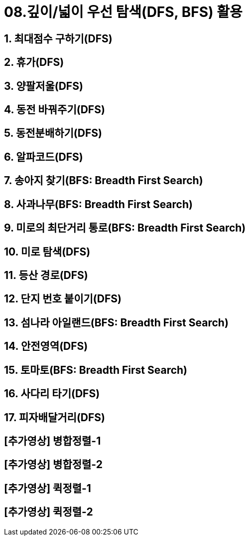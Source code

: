= 08.깊이/넓이 우선 탐색(DFS, BFS) 활용

== 1. 최대점수 구하기(DFS)
== 2. 휴가(DFS)
== 3. 양팔저울(DFS)
== 4. 동전 바꿔주기(DFS)
== 5. 동전분배하기(DFS)
== 6. 알파코드(DFS)
== 7. 송아지 찾기(BFS: Breadth First Search)
== 8. 사과나무(BFS: Breadth First Search)
== 9. 미로의 최단거리 통로(BFS: Breadth First Search)
== 10. 미로 탐색(DFS)
== 11. 등산 경로(DFS)
== 12. 단지 번호 붙이기(DFS)
== 13. 섬나라 아일랜드(BFS: Breadth First Search)
== 14. 안전영역(DFS)
== 15. 토마토(BFS: Breadth First Search)
== 16. 사다리 타기(DFS)
== 17. 피자배달거리(DFS)
== [추가영상] 병합정렬-1
== [추가영상] 병합정렬-2
== [추가영상] 퀵정렬-1
== [추가영상] 퀵정렬-2
